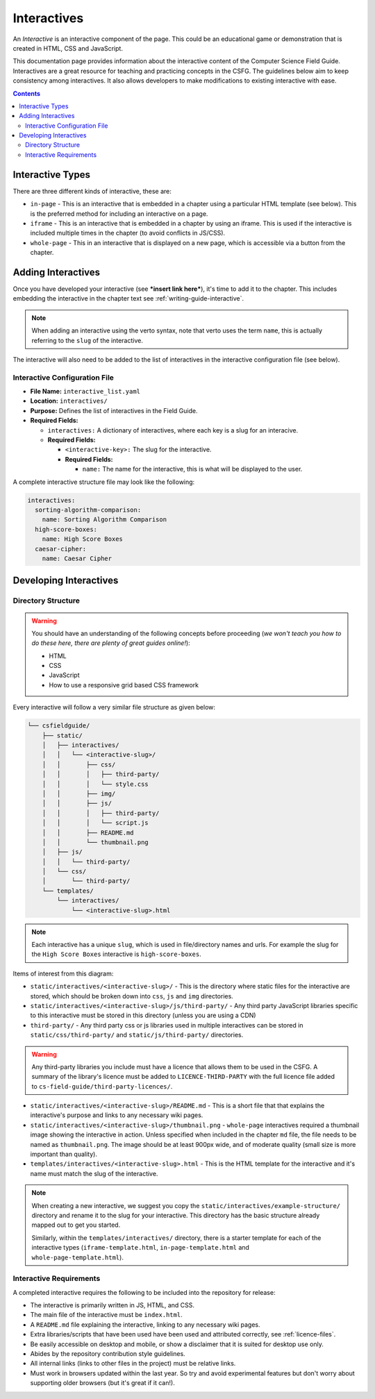 Interactives
##############################################################################

An *Interactive* is an interactive component of the page.
This could be an educational game or demonstration that is created in HTML, CSS and JavaScript.

This documentation page provides information about the interactive content of the Computer Science Field Guide.
Interactives are a great resource for teaching and practicing concepts in the CSFG.
The guidelines below aim to keep consistency among interactives.
It also allows developers to make modifications to existing interactive with ease.

.. contents:: Contents
  :local:

Interactive Types
==============================================================================

There are three different kinds of interactive, these are:

- ``in-page`` - This is an interactive that is embedded in a chapter using a particular HTML template (see below).
  This is the preferred method for including an interactive on a page.
- ``iframe`` - This is an interactive that is embedded in a chapter by using an iframe.
  This is used if the interactive is included multiple times in the chapter (to avoid conflicts in JS/CSS).
- ``whole-page`` - This in an interactive that is displayed on a new page, which is accessible via a button from the chapter.

Adding Interactives
==============================================================================

Once you have developed your interactive (see ***insert link here***), it's time to add it to the chapter.
This includes embedding the interactive in the chapter text see :ref:`writing-guide-interactive`.

.. note::
  
  When adding an interactive using the verto syntax, note that verto uses the term ``name``, this is actually referring to the ``slug`` of the interactive.


The interactive will also need to be added to the list of interactives in the interactive configuration file (see below).

.. _interactive-configuration-file:

Interactive Configuration File
------------------------------------------------------------------------------

- **File Name:** ``interactive_list.yaml``

- **Location:** ``interactives/``

- **Purpose:** Defines the list of interactives in the Field Guide.

- **Required Fields:**

  - ``interactives:`` A dictionary of interactives, where each key is a slug for an interacive.

  - **Required Fields:**

    - ``<interactive-key>:`` The slug for the interactive.

    - **Required Fields:**

      - ``name:`` The name for the interactive, this is what will be displayed to the user.

A complete interactive structure file may look like the following:

.. code-block:: yaml

  interactives:
    sorting-algorithm-comparison:
      name: Sorting Algorithm Comparison
    high-score-boxes:
      name: High Score Boxes
    caesar-cipher:
      name: Caesar Cipher


Developing Interactives
==============================================================================

Directory Structure
------------------------------------------------------------------------------

.. warning::

  You should have an understanding of the following concepts before proceeding (*we won't teach you how to do these here, there are plenty of great guides online!*):

  - HTML
  - CSS
  - JavaScript
  - How to use a responsive grid based CSS framework


Every interactive will follow a very similar file structure as given below:

.. code-block:: none
      
  └── csfieldguide/
      ├── static/
      │   ├── interactives/
      │   │   └── <interactive-slug>/
      │   │       ├── css/
      │   │       │   ├── third-party/
      │   │       │   └── style.css
      │   │       ├── img/
      │   │       ├── js/
      │   │       │   ├── third-party/
      │   │       │   └── script.js
      │   │       ├── README.md
      │   │       └── thumbnail.png
      │   ├── js/
      │   │   └── third-party/
      │   └── css/
      │       └── third-party/      
      └── templates/
          └── interactives/
              └── <interactive-slug>.html


.. note::

  Each interactive has a unique ``slug``, which is used in file/directory names and urls. For example the slug for the ``High Score Boxes`` interactive is ``high-score-boxes``.


Items of interest from this diagram:

- ``static/interactives/<interactive-slug>/`` - This is the directory where static files for the interactive are stored, which should be broken down into ``css``, ``js`` and ``img`` directories.

- ``static/interactives/<interactive-slug>/js/third-party/`` - Any third party JavaScript libraries specific to this interactive must be stored in this directory (unless you are using a CDN)

- ``third-party/`` - Any third party css or js libraries used in multiple interactives can be stored in ``static/css/third-party/`` and ``static/js/third-party/`` directories.

.. warning::

  Any third-party libraries you include must have a licence that allows them to be used in the CSFG.
  A summary of the library's licence must be added to ``LICENCE-THIRD-PARTY`` with the full licence file added to ``cs-field-guide/third-party-licences/``.

- ``static/interactives/<interactive-slug>/README.md`` - This is a short file that that explains the interactive's purpose and links to any necessary wiki pages.

- ``static/interactives/<interactive-slug>/thumbnail.png`` - ``whole-page`` interactives required a thumbnail image showing the interactive in action.
  Unless specified when included in the chapter ``md`` file, the file needs to be named as ``thumbnail.png``.
  The image should be at least 900px wide, and of moderate quality (small size is more important than quality).

- ``templates/interactives/<interactive-slug>.html`` - This is the HTML template for the interactive and it's name must match the slug of the interactive.
 
.. note::

  When creating a new interactive, we suggest you copy the ``static/interactives/example-structure/`` directory and rename it to the slug for your interactive.
  This directory has the basic structure already mapped out to get you started.

  Similarly, within the ``templates/interactives/`` directory, there is a starter template for each of the interactive types (``iframe-template.html``, ``in-page-template.html`` and ``whole-page-template.html``).

Interactive Requirements
------------------------------------------------------------------------------

A completed interactive requires the following to be included into the repository for release:

- The interactive is primarily written in JS, HTML, and CSS.
- The main file of the interactive must be ``index.html``.
- A ``README.md`` file explaining the interactive, linking to any necessary wiki pages.
- Extra libraries/scripts that have been used have been used and attributed correctly, see :ref:`licence-files`.
- Be easily accessible on desktop and mobile, or show a disclaimer that it is suited for desktop use only.
- Abides by the repository contribution style guidelines.
- All internal links (links to other files in the project) must be relative links.
- Must work in browsers updated within the last year.
  So try and avoid experimental features but don't worry about supporting older browsers (but it's great if it can!).
